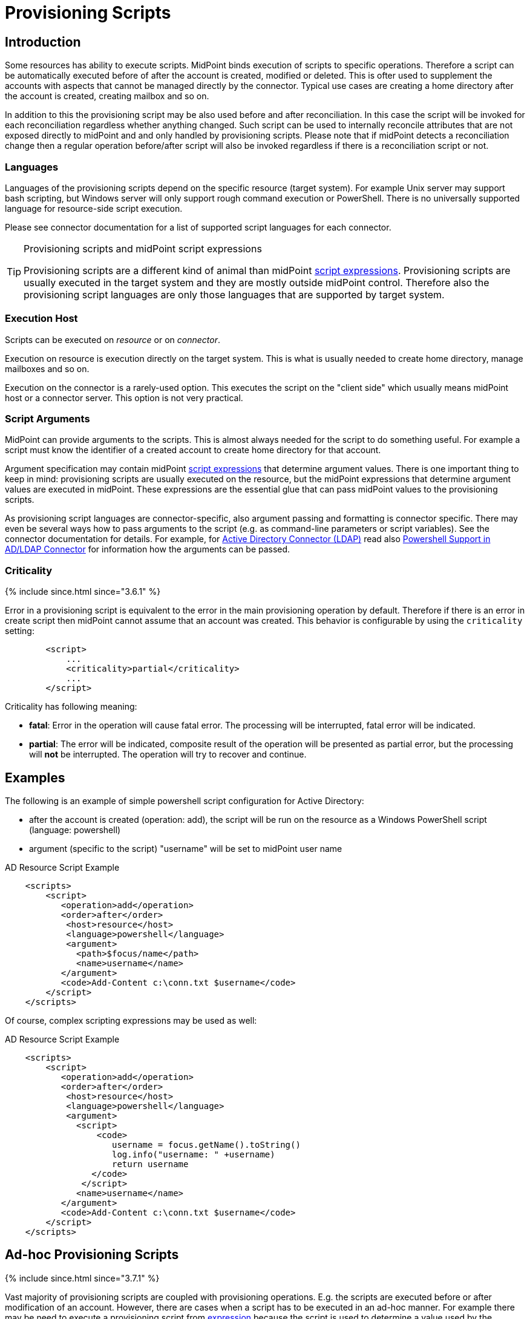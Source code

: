 = Provisioning Scripts
:page-wiki-name: Provisioning Scripts
:page-wiki-id: 24674539
:page-wiki-metadata-create-user: semancik
:page-wiki-metadata-create-date: 2017-06-29T10:32:15.023+02:00
:page-wiki-metadata-modify-user: semancik
:page-wiki-metadata-modify-date: 2018-01-28T17:48:26.823+01:00
:page-upkeep-status: yellow
:page-toc: top

== Introduction

Some resources has ability to execute scripts.
MidPoint binds execution of scripts to specific operations.
Therefore a script can be automatically executed before of after the account is created, modified or deleted.
This is ofter used to supplement the accounts with aspects that cannot be managed directly by the connector.
Typical use cases are creating a home directory after the account is created, creating mailbox and so on.

In addition to this the provisioning script may be also used before and after reconciliation.
In this case the script will be invoked for each reconciliation regardless whether anything changed.
Such script can be used to internally reconcile attributes that are not exposed directly to midPoint and and only handled by provisioning scripts.
Please note that if midPoint detects a reconciliation change then a regular operation before/after script will also be invoked regardless if there is a reconciliation script or not.


=== Languages

Languages of the provisioning scripts depend on the specific resource (target system).
For example Unix server may support bash scripting, but Windows server will only support rough command execution or PowerShell.
There is no universally supported language for resource-side script execution.

Please see connector documentation for a list of supported script languages for each connector.

[TIP]
.Provisioning scripts and midPoint script expressions
====
Provisioning scripts are a different kind of animal than midPoint xref:/midpoint/reference/v2/expressions/expressions/script/[script expressions]. Provisioning scripts are usually executed in the target system and they are mostly outside midPoint control.
Therefore also the provisioning script languages are only those languages that are supported by target system.
====


=== Execution Host

Scripts can be executed on _resource_ or on _connector_.

Execution on resource is execution directly on the target system.
This is what is usually needed to create home directory, manage mailboxes and so on.

Execution on the connector is a rarely-used option.
This executes the script on the "client side" which usually means midPoint host or a connector server.
This option is not very practical.


=== Script Arguments

MidPoint can provide arguments to the scripts.
This is almost always needed for the script to do something useful.
For example a script must know the identifier of a created account to create home directory for that account.

Argument specification may contain midPoint xref:/midpoint/reference/v2/expressions/expressions/script/[script expressions] that determine argument values.
There is one important thing to keep in mind: provisioning scripts are usually executed on the resource, but the midPoint expressions that determine argument values are executed in midPoint.
These expressions are the essential glue that can pass midPoint values to the provisioning scripts.

As provisioning script languages are connector-specific, also argument passing and formatting is connector specific.
There may even be several ways how to pass arguments to the script (e.g. as command-line parameters or script variables).
See the connector documentation for details.
For example, for xref:/connectors/connectors/com.evolveum.polygon.connector.ldap.ad.AdLdapConnector/[Active Directory Connector (LDAP)] read also xref:/connectors/resources/active-directory/powershell/[Powershell Support in AD/LDAP Connector] for information how the arguments can be passed.


=== Criticality

++++
{% include since.html since="3.6.1" %}
++++

Error in a provisioning script is equivalent to the error in the main provisioning operation by default.
Therefore if there is an error in create script then midPoint cannot assume that an account was created.
This behavior is configurable by using the `criticality` setting:

[source,xml]
----
        <script>
            ...
            <criticality>partial</criticality>
            ...
        </script>
----

Criticality has following meaning:

* *fatal*: Error in the operation will cause fatal error.
The processing will be interrupted, fatal error will be indicated.

* *partial*: The error will be indicated, composite result of the operation will be presented as partial error, but the processing will *not* be interrupted.
The operation will try to recover and continue.

== Examples

The following is an example of simple powershell script configuration for Active Directory:

* after the account is created (operation: add), the script will be run on the resource as a Windows PowerShell script (language: powershell)

* argument (specific to the script) "username" will be set to midPoint user name

.AD Resource Script Example
[source,xml]
----
    <scripts>
        <script>
           <operation>add</operation>
           <order>after</order>
            <host>resource</host>
            <language>powershell</language>
            <argument>
              <path>$focus/name</path>
              <name>username</name>
           </argument>
           <code>Add-Content c:\conn.txt $username</code>
        </script>
    </scripts>
----

Of course, complex scripting expressions may be used as well:

.AD Resource Script Example
[source,xml]
----
    <scripts>
        <script>
           <operation>add</operation>
           <order>after</order>
            <host>resource</host>
            <language>powershell</language>
            <argument>
              <script>
                  <code>
                     username = focus.getName().toString()
                     log.info("username: " +username)
                     return username
                 </code>
               </script>
              <name>username</name>
           </argument>
           <code>Add-Content c:\conn.txt $username</code>
        </script>
    </scripts>

----


== Ad-hoc Provisioning Scripts

++++
{% include since.html since="3.7.1" %}
++++


Vast majority of provisioning scripts are coupled with provisioning operations.
E.g. the scripts are executed before or after modification of an account.
However, there are cases when a script has to be executed in an ad-hoc manner.
For example there may be need to execute a provisioning script from xref:/midpoint/reference/v2/expressions/expressions/[expression] because the script is used to determine a value used by the expression.
For that purpose there is executeAdHocProvisioningScript function in xref:/midpoint/reference/v2/expressions/expressions/script/functions/midpoint/[MidPoint Script Library]:

[source,xml]
----
    <expression>
        <script>
            <code>
               'homeDir=' + midpoint.executeAdHocProvisioningScript(resource, 'shell', 'echo $HOME')
            </code>
        </script>
    </expression>
----

Output of the script depends on the ability of the connector to execute script and return appropriate output.
Return type of the output also depends on the connector.
The output of the usual provisioning scripts is not used by midPoint and it is discarded.
Therefore some experimentation and/or connector improvement may be needed to make the ad-hoc script execution work properly.

Note: both resource and resource OID can be used as the first parameter to the executeAdHocProvisioningScript function.


== Notes

[TIP]
.Object kind and script variables
====
MidPoint 3.0 (and later) is designed with xref:/midpoint/reference/v2/synchronization/generic-synchronization/[generic synchronization] in mind.
Therefore the provisioning scripts are executed not just for accounts but also for other xref:/midpoint/reference/v2/resources/shadow/kind-intent-objectclass/[kinds of objects]. And there are two major consequences of this:

* Please keep in mind that unless the script is limited to a particular xref:/midpoint/reference/v2/resources/shadow/kind-intent-objectclass/[kind] of objects then it will be executed for all object kinds that midPoint provisions.
This may have unexpected side-effects therefore it is recommended to constraint the scripts to a particular object kind in midPoint 3.0 and later:

[source,xml]
----
        <script>
            ...
            <operation>modify</operation>
            <kind>account</kind>
            ...
        </script>
----

Unconstrained provisioning scripts are still available.
There may be valid reasons for an "universal" script that applies to all object kinds.

* The variables that are available in the script may depend on the kind of provisioned object.
Especially the variable `$user` may not be available all the time.
E.g. there is usually no "user" which is an owner of entitlement or organizational unit.
The variable `$user` is therefore available only when dealing with accounts.
Constraining the script to `account` kind will usually resolve the situation.
If a more generic script is required then a generic variable `$focus` can be used instead of `$user`.
====


== See Also

* xref:/midpoint/reference/v2/resources/resource-configuration/[Resource Configuration]